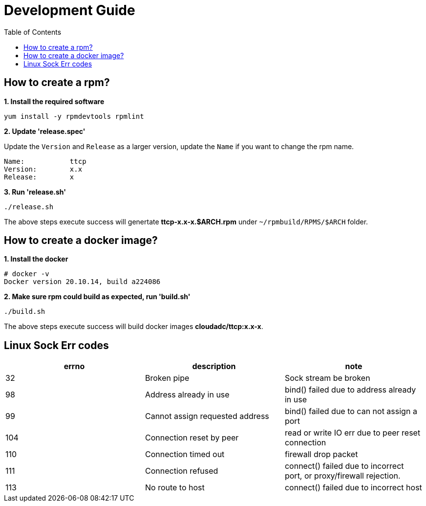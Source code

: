 = Development Guide
:toc: manual

== How to create a rpm?

[source, bash]
.*1. Install the required software*
----
yum install -y rpmdevtools rpmlint
----

*2. Update 'release.spec'*

Update the `Version` and `Release` as a larger version, update the `Name` if you want to change the rpm name.

----
Name:           ttcp
Version:        x.x
Release:        x
----

[source, bash]
.*3. Run 'release.sh'*
----
./release.sh
----

The above steps execute success will genertate *ttcp-x.x-x.$ARCH.rpm* under `~/rpmbuild/RPMS/$ARCH` folder.

== How to create a docker image?

[source, bash]
.*1. Install the docker*
----
# docker -v
Docker version 20.10.14, build a224086
----

[source, bash]
.*2. Make sure rpm could build as expected, run 'build.sh'*
----
./build.sh
----

The above steps execute success will build docker images *cloudadc/ttcp:x.x-x*.

== Linux Sock Err codes

|===
|errno |description |note

|32
|Broken pipe
|Sock stream be broken

|98
|Address already in use
|bind() failed due to address already in use

|99
|Cannot assign requested address
|bind() failed due to can not assign a port

|104
|Connection reset by peer
|read or write IO err due to peer reset connection

|110
|Connection timed out
|firewall drop packet

|111
|Connection refused
|connect() failed due to incorrect port, or proxy/firewall rejection.

|113
|No route to host
|connect() failed due to incorrect host


|===

